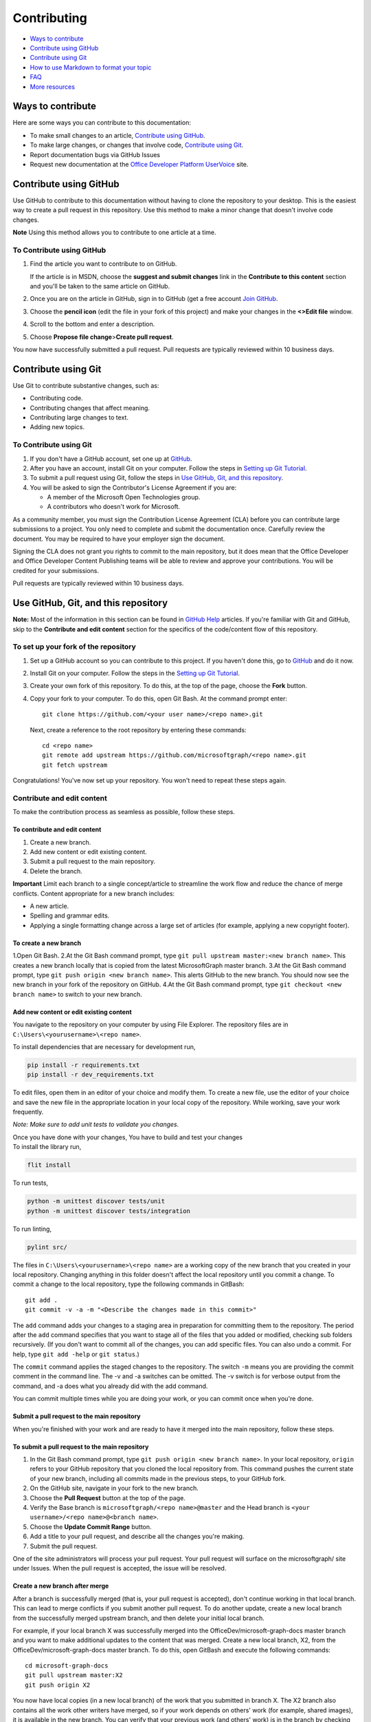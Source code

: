 Contributing
============

-  `Ways to contribute <#ways-to-contribute>`__
-  `Contribute using GitHub <#contribute-using-github>`__
-  `Contribute using Git <#contribute-using-git>`__
-  `How to use Markdown to format your
   topic <#how-to-use-markdown-to-format-your-topic>`__
-  `FAQ <#faq>`__
-  `More resources <#more-resources>`__

Ways to contribute
------------------

Here are some ways you can contribute to this documentation:

-  To make small changes to an article, `Contribute using
   GitHub <#contribute-using-github>`__.
-  To make large changes, or changes that involve code, `Contribute
   using Git <#contribute-using-git>`__.
-  Report documentation bugs via GitHub Issues
-  Request new documentation at the `Office Developer Platform
   UserVoice <http://officespdev.uservoice.com>`__ site.

Contribute using GitHub
-----------------------

Use GitHub to contribute to this documentation without having to clone
the repository to your desktop. This is the easiest way to create a pull
request in this repository. Use this method to make a minor change that
doesn't involve code changes.

**Note** Using this method allows you to contribute to one article at a
time.

To Contribute using GitHub
~~~~~~~~~~~~~~~~~~~~~~~~~~

#. Find the article you want to contribute to on GitHub.

   If the article is in MSDN, choose the **suggest and submit changes**
   link in the **Contribute to this content** section and you'll be
   taken to the same article on GitHub.

#. Once you are on the article in GitHub, sign in to GitHub (get a free
   account `Join GitHub <https://github.com/join>`__.
#. Choose the **pencil icon** (edit the file in your fork of this
   project) and make your changes in the **<>Edit file** window.
#. Scroll to the bottom and enter a description.
#. Choose **Propose file change**>\ **Create pull request**.

You now have successfully submitted a pull request. Pull requests are
typically reviewed within 10 business days.

Contribute using Git
--------------------

Use Git to contribute substantive changes, such as:

-  Contributing code.
-  Contributing changes that affect meaning.
-  Contributing large changes to text.
-  Adding new topics.

To Contribute using Git
~~~~~~~~~~~~~~~~~~~~~~~

#. If you don't have a GitHub account, set one up at
   `GitHub <https://github.com/join>`__.
#. After you have an account, install Git on your computer. Follow the
   steps in `Setting up Git
   Tutorial <https://help.github.com/articles/set-up-git/>`__.
#. To submit a pull request using Git, follow the steps in `Use GitHub,
   Git, and this repository <#use-github-git-and-this-repository>`__.
#. You will be asked to sign the Contributor's License Agreement if you
   are:

   -  A member of the Microsoft Open Technologies group.
   -  A contributors who doesn't work for Microsoft.

As a community member, you must sign the Contribution License Agreement
(CLA) before you can contribute large submissions to a project. You only
need to complete and submit the documentation once. Carefully review the
document. You may be required to have your employer sign the document.

Signing the CLA does not grant you rights to commit to the main
repository, but it does mean that the Office Developer and Office
Developer Content Publishing teams will be able to review and approve
your contributions. You will be credited for your submissions.

Pull requests are typically reviewed within 10 business days.

Use GitHub, Git, and this repository
------------------------------------

**Note:** Most of the information in this section can be found in
`GitHub Help <http://help.github.com/>`__ articles. If you're familiar
with Git and GitHub, skip to the **Contribute and edit content** section
for the specifics of the code/content flow of this repository.

To set up your fork of the repository
~~~~~~~~~~~~~~~~~~~~~~~~~~~~~~~~~~~~~

#. Set up a GitHub account so you can contribute to this project. If you
   haven't done this, go to `GitHub <https://github.com/join>`__ and do
   it now.
#. Install Git on your computer. Follow the steps in the `Setting up Git
   Tutorial <http://help.github.com/win-set-up-git/>`__.
#. Create your own fork of this repository. To do this, at the top of
   the page, choose the **Fork** button.
#. Copy your fork to your computer. To do this, open Git Bash. At the
   command prompt enter:

   ::

       git clone https://github.com/<your user name>/<repo name>.git

   Next, create a reference to the root repository by entering these
   commands:

   ::

       cd <repo name>
       git remote add upstream https://github.com/microsoftgraph/<repo name>.git
       git fetch upstream

Congratulations! You've now set up your repository. You won't need to
repeat these steps again.

Contribute and edit content
~~~~~~~~~~~~~~~~~~~~~~~~~~~

To make the contribution process as seamless as possible, follow these
steps.

To contribute and edit content
^^^^^^^^^^^^^^^^^^^^^^^^^^^^^^

#. Create a new branch.
#. Add new content or edit existing content.
#. Submit a pull request to the main repository.
#. Delete the branch.

**Important** Limit each branch to a single concept/article to
streamline the work flow and reduce the chance of merge conflicts.
Content appropriate for a new branch includes:

-  A new article.
-  Spelling and grammar edits.
-  Applying a single formatting change across a large set of articles
   (for example, applying a new copyright footer).

To create a new branch
^^^^^^^^^^^^^^^^^^^^^^

1.Open Git Bash. 2.At the Git Bash command prompt, type
``git pull upstream master:<new branch name>``. This creates a new
branch locally that is copied from the latest MicrosoftGraph master
branch. 3.At the Git Bash command prompt, type
``git push origin <new branch name>``. This alerts GitHub to the new
branch. You should now see the new branch in your fork of the repository
on GitHub. 4.At the Git Bash command prompt, type
``git checkout <new branch name>`` to switch to your new branch.

Add new content or edit existing content
^^^^^^^^^^^^^^^^^^^^^^^^^^^^^^^^^^^^^^^^

You navigate to the repository on your computer by using File Explorer.
The repository files are in ``C:\Users\<yourusername>\<repo name>``.

To install dependencies that are necessary for development run,

.. code::

    pip install -r requirements.txt
    pip install -r dev_requirements.txt

To edit files, open them in an editor of your choice and modify them. To
create a new file, use the editor of your choice and save the new file
in the appropriate location in your local copy of the repository. While
working, save your work frequently.

*Note: Make sure to add unit tests to validate you changes.*

| Once you have done with your changes, You have to build and test your changes

| To install the library run,

.. code::

    flit install

To run tests,

.. code::

    python -m unittest discover tests/unit
    python -m unittest discover tests/integration

To run linting,

.. code::

   pylint src/


The files in ``C:\Users\<yourusername>\<repo name>`` are a working copy
of the new branch that you created in your local repository. Changing
anything in this folder doesn't affect the local repository until you
commit a change. To commit a change to the local repository, type the
following commands in GitBash:

::

    git add .
    git commit -v -a -m "<Describe the changes made in this commit>"

The ``add`` command adds your changes to a staging area in preparation
for committing them to the repository. The period after the ``add``
command specifies that you want to stage all of the files that you added
or modified, checking sub folders recursively. (If you don't want to
commit all of the changes, you can add specific files. You can also undo
a commit. For help, type ``git add -help`` or ``git status``.)

The ``commit`` command applies the staged changes to the repository. The
switch ``-m`` means you are providing the commit comment in the command
line. The -v and -a switches can be omitted. The -v switch is for
verbose output from the command, and -a does what you already did with
the add command.

You can commit multiple times while you are doing your work, or you can
commit once when you're done.

Submit a pull request to the main repository
^^^^^^^^^^^^^^^^^^^^^^^^^^^^^^^^^^^^^^^^^^^^

When you're finished with your work and are ready to have it merged into
the main repository, follow these steps.

To submit a pull request to the main repository
^^^^^^^^^^^^^^^^^^^^^^^^^^^^^^^^^^^^^^^^^^^^^^^

#. In the Git Bash command prompt, type
   ``git push origin <new branch name>``. In your local repository,
   ``origin`` refers to your GitHub repository that you cloned the local
   repository from. This command pushes the current state of your new
   branch, including all commits made in the previous steps, to your
   GitHub fork.
#. On the GitHub site, navigate in your fork to the new branch.
#. Choose the **Pull Request** button at the top of the page.
#. Verify the Base branch is ``microsoftgraph/<repo name>@master`` and
   the Head branch is ``<your username>/<repo name>@<branch name>``.
#. Choose the **Update Commit Range** button.
#. Add a title to your pull request, and describe all the changes you're
   making.
#. Submit the pull request.

One of the site administrators will process your pull request. Your pull
request will surface on the microsoftgraph/ site under Issues. When the
pull request is accepted, the issue will be resolved.

Create a new branch after merge
^^^^^^^^^^^^^^^^^^^^^^^^^^^^^^^

After a branch is successfully merged (that is, your pull request is
accepted), don't continue working in that local branch. This can lead to
merge conflicts if you submit another pull request. To do another
update, create a new local branch from the successfully merged upstream
branch, and then delete your initial local branch.

For example, if your local branch X was successfully merged into the
OfficeDev/microsoft-graph-docs master branch and you want to make
additional updates to the content that was merged. Create a new local
branch, X2, from the OfficeDev/microsoft-graph-docs master branch. To do
this, open GitBash and execute the following commands:

::

    cd microsoft-graph-docs
    git pull upstream master:X2
    git push origin X2

You now have local copies (in a new local branch) of the work that you
submitted in branch X. The X2 branch also contains all the work other
writers have merged, so if your work depends on others' work (for
example, shared images), it is available in the new branch. You can
verify that your previous work (and others' work) is in the branch by
checking out the new branch...

::

    git checkout X2

...and verifying the content. (The ``checkout`` command updates the
files in ``C:\Users\<yourusername>\microsoft-graph-docs`` to the current
state of the X2 branch.) Once you check out the new branch, you can make
updates to the content and commit them as usual. However, to avoid
working in the merged branch (X) by mistake, it's best to delete it (see
the following **Delete a branch** section).

Delete a branch
^^^^^^^^^^^^^^^

Once your changes are successfully merged into the main repository,
delete the branch you used because you no longer need it. Any additional
work should be done in a new branch.

To delete a branch
^^^^^^^^^^^^^^^^^^

#. In the Git Bash command prompt, type ``git checkout master``. This
   ensures that you aren't in the branch to be deleted (which isn't
   allowed).
#. Next, at the command prompt, type ``git branch -d <branch name>``.
   This deletes the branch on your computer only if it has been
   successfully merged to the upstream repository. (You can override
   this behavior with the ``–D`` flag, but first be sure you want to do
   this.)
#. Finally, type ``git push origin :<branch name>`` at the command
   prompt (a space before the colon and no space after it). This will
   delete the branch on your github fork.

Congratulations, you have successfully contributed to the project!

How to use Markdown to format your topic
----------------------------------------

Article template
~~~~~~~~~~~~~~~~

The `markdown
template </articles/0-markdown-template-for-new-articles.md>`__ contains
the basic Markdown for a topic that includes a table of contents,
sections with subheadings, links to other Office developer topics, links
to other sites, bold text, italic text, numbered and bulleted lists,
code snippets, and images.

Standard Markdown
~~~~~~~~~~~~~~~~~

All of the articles in this repository use Markdown. A complete
introduction (and listing of all the syntax) can be found at `Markdown
Home <http://daringfireball.net/projects/markdown/>`__.

FAQ
---

How do I get a GitHub account?
~~~~~~~~~~~~~~~~~~~~~~~~~~~~~~

Fill out the form at `Join GitHub <https://github.com/join>`__ to open a
free GitHub account.

Where do I get a Contributor's License Agreement?
~~~~~~~~~~~~~~~~~~~~~~~~~~~~~~~~~~~~~~~~~~~~~~~~~

You will automatically be sent a notice that you need to sign the
Contributor's License Agreement (CLA) if your pull request requires one.

As a community member, **you must sign the Contribution License
Agreement (CLA) before you can contribute large submissions to this
project**. You only need complete and submit the documentation once.
Carefully review the document. You may be required to have your employer
sign the document.

What happens with my contributions?
~~~~~~~~~~~~~~~~~~~~~~~~~~~~~~~~~~~

When you submit your changes, via a pull request, our team will be
notified and will review your pull request. You will receive
notifications about your pull request from GitHub; you may also be
notified by someone from our team if we need more information. We
reserve the right to edit your submission for legal, style, clarity, or
other issues.

Can I become an approver for this repository's GitHub pull requests?
~~~~~~~~~~~~~~~~~~~~~~~~~~~~~~~~~~~~~~~~~~~~~~~~~~~~~~~~~~~~~~~~~~~~

Currently, we are not allowing external contributors to approve pull
requests in this repository.

How soon will I get a response about my change request or issue?
~~~~~~~~~~~~~~~~~~~~~~~~~~~~~~~~~~~~~~~~~~~~~~~~~~~~~~~~~~~~~~~~

We typically review pull requests and respond to issues within 10
business days.

More resources
--------------

-  To learn more about Markdown, go to the Git creator's site `Daring
   Fireball <http://daringfireball.net/>`__.
-  To learn more about using Git and GitHub, first check out the `GitHub
   Help section <http://help.github.com/>`__.

